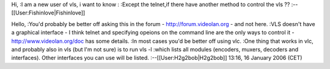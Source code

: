 Hi, :I am a new user of vls, i want to know : :Except the telnet,if
there have another method to control the vls ??
:--[[User:Fishinlove|Fishinlove]]

Hello, :You'd probably be better off asking this in the forum -
http://forum.videolan.org - and not here. :VLS doesn't have a graphical
interface - I think telnet and specifying opeions on the command line
are the only ways to control it - http://www.videolan.org/doc has some
details. :In most cases you'd be better off using vlc. :One thing that
works in vlc, and probably also in vls (but I'm not sure) is to run vls
-l :which lists all modules (encoders, muxers, decoders and interfaces).
Other interfaces you can use will be listed. :--[[User:H2g2bob|H2g2bob]]
13:16, 16 January 2006 (CET)
